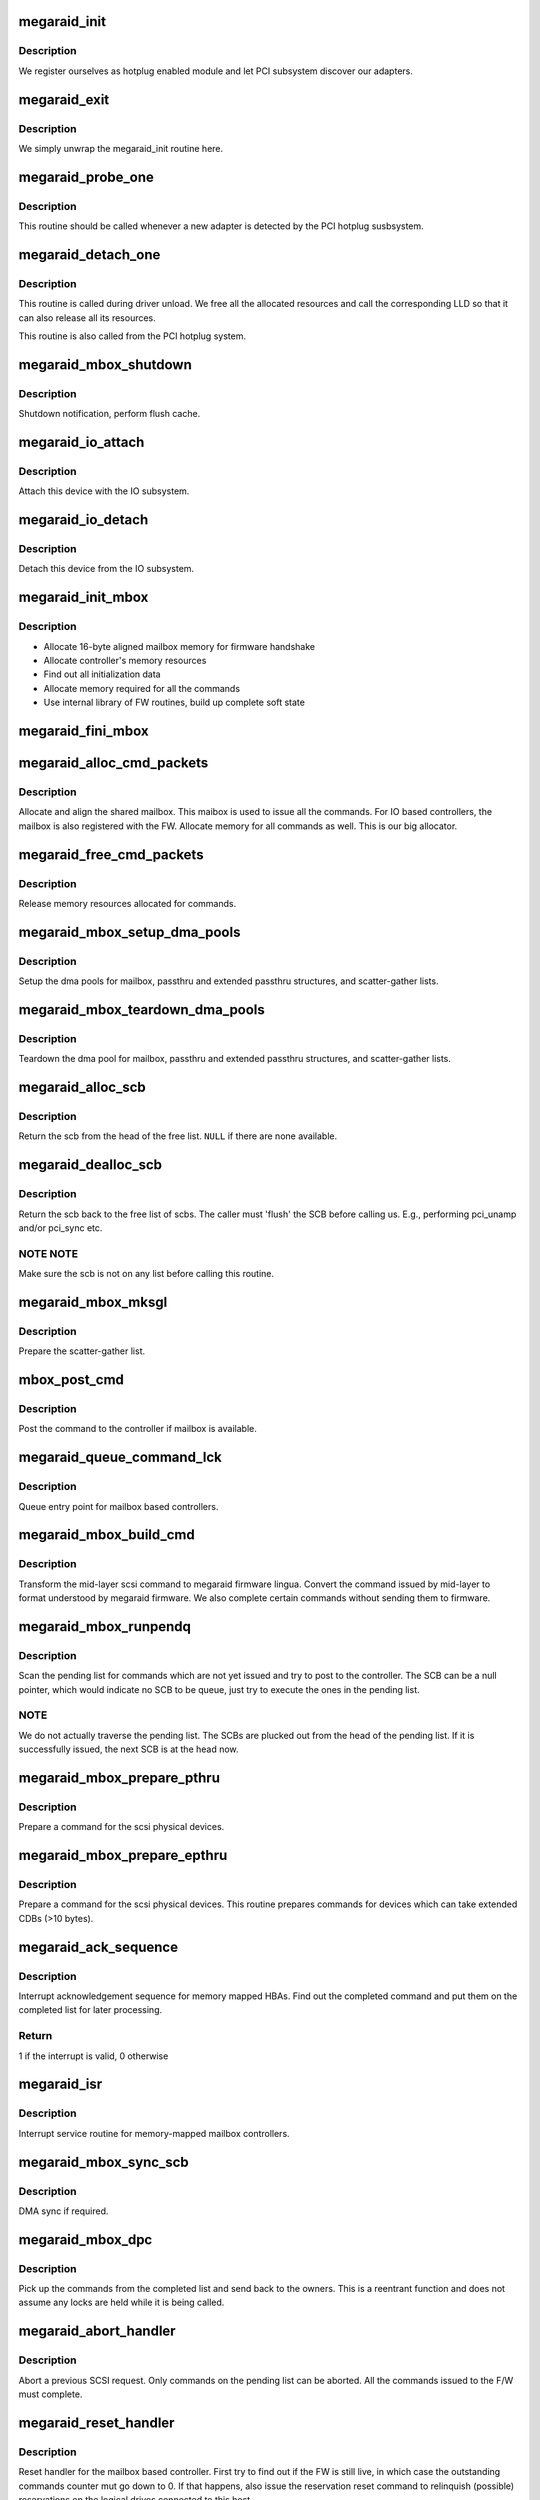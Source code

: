 .. -*- coding: utf-8; mode: rst -*-
.. src-file: drivers/scsi/megaraid/megaraid_mbox.c

.. _`megaraid_init`:

megaraid_init
=============

.. c:function:: int megaraid_init( void)

    module load hook

    :param  void:
        no arguments

.. _`megaraid_init.description`:

Description
-----------

We register ourselves as hotplug enabled module and let PCI subsystem
discover our adapters.

.. _`megaraid_exit`:

megaraid_exit
=============

.. c:function:: void __exit megaraid_exit( void)

    driver unload entry point

    :param  void:
        no arguments

.. _`megaraid_exit.description`:

Description
-----------

We simply unwrap the megaraid_init routine here.

.. _`megaraid_probe_one`:

megaraid_probe_one
==================

.. c:function:: int megaraid_probe_one(struct pci_dev *pdev, const struct pci_device_id *id)

    PCI hotplug entry point

    :param struct pci_dev \*pdev:
        handle to this controller's PCI configuration space

    :param const struct pci_device_id \*id:
        pci device id of the class of controllers

.. _`megaraid_probe_one.description`:

Description
-----------

This routine should be called whenever a new adapter is detected by the
PCI hotplug susbsystem.

.. _`megaraid_detach_one`:

megaraid_detach_one
===================

.. c:function:: void megaraid_detach_one(struct pci_dev *pdev)

    release framework resources and call LLD release routine

    :param struct pci_dev \*pdev:
        handle for our PCI configuration space

.. _`megaraid_detach_one.description`:

Description
-----------

This routine is called during driver unload. We free all the allocated
resources and call the corresponding LLD so that it can also release all
its resources.

This routine is also called from the PCI hotplug system.

.. _`megaraid_mbox_shutdown`:

megaraid_mbox_shutdown
======================

.. c:function:: void megaraid_mbox_shutdown(struct pci_dev *pdev)

    PCI shutdown for megaraid HBA

    :param struct pci_dev \*pdev:
        generic driver model device

.. _`megaraid_mbox_shutdown.description`:

Description
-----------

Shutdown notification, perform flush cache.

.. _`megaraid_io_attach`:

megaraid_io_attach
==================

.. c:function:: int megaraid_io_attach(adapter_t *adapter)

    attach a device with the IO subsystem

    :param adapter_t \*adapter:
        controller's soft state

.. _`megaraid_io_attach.description`:

Description
-----------

Attach this device with the IO subsystem.

.. _`megaraid_io_detach`:

megaraid_io_detach
==================

.. c:function:: void megaraid_io_detach(adapter_t *adapter)

    detach a device from the IO subsystem

    :param adapter_t \*adapter:
        controller's soft state

.. _`megaraid_io_detach.description`:

Description
-----------

Detach this device from the IO subsystem.

.. _`megaraid_init_mbox`:

megaraid_init_mbox
==================

.. c:function:: int megaraid_init_mbox(adapter_t *adapter)

    initialize controller

    :param adapter_t \*adapter:
        our soft state

.. _`megaraid_init_mbox.description`:

Description
-----------

- Allocate 16-byte aligned mailbox memory for firmware handshake
- Allocate controller's memory resources
- Find out all initialization data
- Allocate memory required for all the commands
- Use internal library of FW routines, build up complete soft state

.. _`megaraid_fini_mbox`:

megaraid_fini_mbox
==================

.. c:function:: void megaraid_fini_mbox(adapter_t *adapter)

    undo controller initialization

    :param adapter_t \*adapter:
        our soft state

.. _`megaraid_alloc_cmd_packets`:

megaraid_alloc_cmd_packets
==========================

.. c:function:: int megaraid_alloc_cmd_packets(adapter_t *adapter)

    allocate shared mailbox

    :param adapter_t \*adapter:
        soft state of the raid controller

.. _`megaraid_alloc_cmd_packets.description`:

Description
-----------

Allocate and align the shared mailbox. This maibox is used to issue
all the commands. For IO based controllers, the mailbox is also registered
with the FW. Allocate memory for all commands as well.
This is our big allocator.

.. _`megaraid_free_cmd_packets`:

megaraid_free_cmd_packets
=========================

.. c:function:: void megaraid_free_cmd_packets(adapter_t *adapter)

    free memory

    :param adapter_t \*adapter:
        soft state of the raid controller

.. _`megaraid_free_cmd_packets.description`:

Description
-----------

Release memory resources allocated for commands.

.. _`megaraid_mbox_setup_dma_pools`:

megaraid_mbox_setup_dma_pools
=============================

.. c:function:: int megaraid_mbox_setup_dma_pools(adapter_t *adapter)

    setup dma pool for command packets

    :param adapter_t \*adapter:
        HBA soft state

.. _`megaraid_mbox_setup_dma_pools.description`:

Description
-----------

Setup the dma pools for mailbox, passthru and extended passthru structures,
and scatter-gather lists.

.. _`megaraid_mbox_teardown_dma_pools`:

megaraid_mbox_teardown_dma_pools
================================

.. c:function:: void megaraid_mbox_teardown_dma_pools(adapter_t *adapter)

    teardown dma pools for command packets

    :param adapter_t \*adapter:
        HBA soft state

.. _`megaraid_mbox_teardown_dma_pools.description`:

Description
-----------

Teardown the dma pool for mailbox, passthru and extended passthru
structures, and scatter-gather lists.

.. _`megaraid_alloc_scb`:

megaraid_alloc_scb
==================

.. c:function:: scb_t *megaraid_alloc_scb(adapter_t *adapter, struct scsi_cmnd *scp)

    detach and return a scb from the free list

    :param adapter_t \*adapter:
        controller's soft state

    :param struct scsi_cmnd \*scp:
        pointer to the scsi command to be executed

.. _`megaraid_alloc_scb.description`:

Description
-----------

Return the scb from the head of the free list. \ ``NULL``\  if there are none
available.

.. _`megaraid_dealloc_scb`:

megaraid_dealloc_scb
====================

.. c:function:: void megaraid_dealloc_scb(adapter_t *adapter, scb_t *scb)

    return the scb to the free pool

    :param adapter_t \*adapter:
        controller's soft state

    :param scb_t \*scb:
        scb to be freed

.. _`megaraid_dealloc_scb.description`:

Description
-----------

Return the scb back to the free list of scbs. The caller must 'flush' the
SCB before calling us. E.g., performing pci_unamp and/or pci_sync etc.

.. _`megaraid_dealloc_scb.note-note`:

NOTE NOTE
---------

Make sure the scb is not on any list before calling this
routine.

.. _`megaraid_mbox_mksgl`:

megaraid_mbox_mksgl
===================

.. c:function:: int megaraid_mbox_mksgl(adapter_t *adapter, scb_t *scb)

    make the scatter-gather list

    :param adapter_t \*adapter:
        controller's soft state

    :param scb_t \*scb:
        scsi control block

.. _`megaraid_mbox_mksgl.description`:

Description
-----------

Prepare the scatter-gather list.

.. _`mbox_post_cmd`:

mbox_post_cmd
=============

.. c:function:: int mbox_post_cmd(adapter_t *adapter, scb_t *scb)

    issue a mailbox command

    :param adapter_t \*adapter:
        controller's soft state

    :param scb_t \*scb:
        command to be issued

.. _`mbox_post_cmd.description`:

Description
-----------

Post the command to the controller if mailbox is available.

.. _`megaraid_queue_command_lck`:

megaraid_queue_command_lck
==========================

.. c:function:: int megaraid_queue_command_lck(struct scsi_cmnd *scp, void (*done)(struct scsi_cmnd *))

    generic queue entry point for all LLDs

    :param struct scsi_cmnd \*scp:
        pointer to the scsi command to be executed

    :param void (\*done)(struct scsi_cmnd \*):
        callback routine to be called after the cmd has be completed

.. _`megaraid_queue_command_lck.description`:

Description
-----------

Queue entry point for mailbox based controllers.

.. _`megaraid_mbox_build_cmd`:

megaraid_mbox_build_cmd
=======================

.. c:function:: scb_t *megaraid_mbox_build_cmd(adapter_t *adapter, struct scsi_cmnd *scp, int *busy)

    transform the mid-layer scsi commands

    :param adapter_t \*adapter:
        controller's soft state

    :param struct scsi_cmnd \*scp:
        mid-layer scsi command pointer

    :param int \*busy:
        set if request could not be completed because of lack of
        resources

.. _`megaraid_mbox_build_cmd.description`:

Description
-----------

Transform the mid-layer scsi command to megaraid firmware lingua.
Convert the command issued by mid-layer to format understood by megaraid
firmware. We also complete certain commands without sending them to firmware.

.. _`megaraid_mbox_runpendq`:

megaraid_mbox_runpendq
======================

.. c:function:: void megaraid_mbox_runpendq(adapter_t *adapter, scb_t *scb_q)

    execute commands queued in the pending queue

    :param adapter_t \*adapter:
        controller's soft state

    :param scb_t \*scb_q:
        SCB to be queued in the pending list

.. _`megaraid_mbox_runpendq.description`:

Description
-----------

Scan the pending list for commands which are not yet issued and try to
post to the controller. The SCB can be a null pointer, which would indicate
no SCB to be queue, just try to execute the ones in the pending list.

.. _`megaraid_mbox_runpendq.note`:

NOTE
----

We do not actually traverse the pending list. The SCBs are plucked
out from the head of the pending list. If it is successfully issued, the
next SCB is at the head now.

.. _`megaraid_mbox_prepare_pthru`:

megaraid_mbox_prepare_pthru
===========================

.. c:function:: void megaraid_mbox_prepare_pthru(adapter_t *adapter, scb_t *scb, struct scsi_cmnd *scp)

    prepare a command for physical devices

    :param adapter_t \*adapter:
        pointer to controller's soft state

    :param scb_t \*scb:
        scsi control block

    :param struct scsi_cmnd \*scp:
        scsi command from the mid-layer

.. _`megaraid_mbox_prepare_pthru.description`:

Description
-----------

Prepare a command for the scsi physical devices.

.. _`megaraid_mbox_prepare_epthru`:

megaraid_mbox_prepare_epthru
============================

.. c:function:: void megaraid_mbox_prepare_epthru(adapter_t *adapter, scb_t *scb, struct scsi_cmnd *scp)

    prepare a command for physical devices

    :param adapter_t \*adapter:
        pointer to controller's soft state

    :param scb_t \*scb:
        scsi control block

    :param struct scsi_cmnd \*scp:
        scsi command from the mid-layer

.. _`megaraid_mbox_prepare_epthru.description`:

Description
-----------

Prepare a command for the scsi physical devices. This routine prepares
commands for devices which can take extended CDBs (>10 bytes).

.. _`megaraid_ack_sequence`:

megaraid_ack_sequence
=====================

.. c:function:: int megaraid_ack_sequence(adapter_t *adapter)

    interrupt ack sequence for memory mapped HBAs

    :param adapter_t \*adapter:
        controller's soft state

.. _`megaraid_ack_sequence.description`:

Description
-----------

Interrupt acknowledgement sequence for memory mapped HBAs. Find out the
completed command and put them on the completed list for later processing.

.. _`megaraid_ack_sequence.return`:

Return
------

1 if the interrupt is valid, 0 otherwise

.. _`megaraid_isr`:

megaraid_isr
============

.. c:function:: irqreturn_t megaraid_isr(int irq, void *devp)

    isr for memory based mailbox based controllers

    :param int irq:
        irq

    :param void \*devp:
        pointer to our soft state

.. _`megaraid_isr.description`:

Description
-----------

Interrupt service routine for memory-mapped mailbox controllers.

.. _`megaraid_mbox_sync_scb`:

megaraid_mbox_sync_scb
======================

.. c:function:: void megaraid_mbox_sync_scb(adapter_t *adapter, scb_t *scb)

    sync kernel buffers

    :param adapter_t \*adapter:
        controller's soft state

    :param scb_t \*scb:
        pointer to the resource packet

.. _`megaraid_mbox_sync_scb.description`:

Description
-----------

DMA sync if required.

.. _`megaraid_mbox_dpc`:

megaraid_mbox_dpc
=================

.. c:function:: void megaraid_mbox_dpc(unsigned long devp)

    the tasklet to complete the commands from completed list

    :param unsigned long devp:
        pointer to HBA soft state

.. _`megaraid_mbox_dpc.description`:

Description
-----------

Pick up the commands from the completed list and send back to the owners.
This is a reentrant function and does not assume any locks are held while
it is being called.

.. _`megaraid_abort_handler`:

megaraid_abort_handler
======================

.. c:function:: int megaraid_abort_handler(struct scsi_cmnd *scp)

    abort the scsi command

    :param struct scsi_cmnd \*scp:
        command to be aborted

.. _`megaraid_abort_handler.description`:

Description
-----------

Abort a previous SCSI request. Only commands on the pending list can be
aborted. All the commands issued to the F/W must complete.

.. _`megaraid_reset_handler`:

megaraid_reset_handler
======================

.. c:function:: int megaraid_reset_handler(struct scsi_cmnd *scp)

    device reset handler for mailbox based driver

    :param struct scsi_cmnd \*scp:
        reference command

.. _`megaraid_reset_handler.description`:

Description
-----------

Reset handler for the mailbox based controller. First try to find out if
the FW is still live, in which case the outstanding commands counter mut go
down to 0. If that happens, also issue the reservation reset command to
relinquish (possible) reservations on the logical drives connected to this
host.

.. _`mbox_post_sync_cmd`:

mbox_post_sync_cmd
==================

.. c:function:: int mbox_post_sync_cmd(adapter_t *adapter, uint8_t raw_mbox)

    blocking command to the mailbox based controllers

    :param adapter_t \*adapter:
        controller's soft state

    :param uint8_t raw_mbox:
        the mailbox

.. _`mbox_post_sync_cmd.description`:

Description
-----------

Issue a scb in synchronous and non-interrupt mode for mailbox based
controllers.

.. _`mbox_post_sync_cmd_fast`:

mbox_post_sync_cmd_fast
=======================

.. c:function:: int mbox_post_sync_cmd_fast(adapter_t *adapter, uint8_t raw_mbox)

    blocking command to the mailbox based controllers

    :param adapter_t \*adapter:
        controller's soft state

    :param uint8_t raw_mbox:
        the mailbox

.. _`mbox_post_sync_cmd_fast.description`:

Description
-----------

Issue a scb in synchronous and non-interrupt mode for mailbox based
controllers. This is a faster version of the synchronous command and
therefore can be called in interrupt-context as well.

.. _`megaraid_busywait_mbox`:

megaraid_busywait_mbox
======================

.. c:function:: int megaraid_busywait_mbox(mraid_device_t *raid_dev)

    Wait until the controller's mailbox is available

    :param mraid_device_t \*raid_dev:
        RAID device (HBA) soft state

.. _`megaraid_busywait_mbox.description`:

Description
-----------

Wait until the controller's mailbox is available to accept more commands.
Wait for at most 1 second.

.. _`megaraid_mbox_product_info`:

megaraid_mbox_product_info
==========================

.. c:function:: int megaraid_mbox_product_info(adapter_t *adapter)

    some static information about the controller

    :param adapter_t \*adapter:
        our soft state

.. _`megaraid_mbox_product_info.description`:

Description
-----------

Issue commands to the controller to grab some parameters required by our
caller.

.. _`megaraid_mbox_extended_cdb`:

megaraid_mbox_extended_cdb
==========================

.. c:function:: int megaraid_mbox_extended_cdb(adapter_t *adapter)

    check for support for extended CDBs

    :param adapter_t \*adapter:
        soft state for the controller

.. _`megaraid_mbox_extended_cdb.description`:

Description
-----------

This routine check whether the controller in question supports extended
( > 10 bytes ) CDBs.

.. _`megaraid_mbox_support_ha`:

megaraid_mbox_support_ha
========================

.. c:function:: int megaraid_mbox_support_ha(adapter_t *adapter, uint16_t *init_id)

    Do we support clustering

    :param adapter_t \*adapter:
        soft state for the controller

    :param uint16_t \*init_id:
        ID of the initiator

.. _`megaraid_mbox_support_ha.description`:

Description
-----------

Determine if the firmware supports clustering and the ID of the initiator.

.. _`megaraid_mbox_support_random_del`:

megaraid_mbox_support_random_del
================================

.. c:function:: int megaraid_mbox_support_random_del(adapter_t *adapter)

    Do we support random deletion

    :param adapter_t \*adapter:
        soft state for the controller

.. _`megaraid_mbox_support_random_del.description`:

Description
-----------

Determine if the firmware supports random deletion.

.. _`megaraid_mbox_support_random_del.return`:

Return
------

1 is operation supported, 0 otherwise

.. _`megaraid_mbox_get_max_sg`:

megaraid_mbox_get_max_sg
========================

.. c:function:: int megaraid_mbox_get_max_sg(adapter_t *adapter)

    maximum sg elements supported by the firmware

    :param adapter_t \*adapter:
        soft state for the controller

.. _`megaraid_mbox_get_max_sg.description`:

Description
-----------

Find out the maximum number of scatter-gather elements supported by the
firmware.

.. _`megaraid_mbox_enum_raid_scsi`:

megaraid_mbox_enum_raid_scsi
============================

.. c:function:: void megaraid_mbox_enum_raid_scsi(adapter_t *adapter)

    enumerate the RAID and SCSI channels

    :param adapter_t \*adapter:
        soft state for the controller

.. _`megaraid_mbox_enum_raid_scsi.description`:

Description
-----------

Enumerate the RAID and SCSI channels for ROMB platforms so that channels
can be exported as regular SCSI channels.

.. _`megaraid_mbox_flush_cache`:

megaraid_mbox_flush_cache
=========================

.. c:function:: void megaraid_mbox_flush_cache(adapter_t *adapter)

    flush adapter and disks cache

    :param adapter_t \*adapter:
        soft state for the controller

.. _`megaraid_mbox_flush_cache.description`:

Description
-----------

Flush adapter cache followed by disks cache.

.. _`megaraid_mbox_fire_sync_cmd`:

megaraid_mbox_fire_sync_cmd
===========================

.. c:function:: int megaraid_mbox_fire_sync_cmd(adapter_t *adapter)

    fire the sync cmd

    :param adapter_t \*adapter:
        soft state for the controller

.. _`megaraid_mbox_fire_sync_cmd.description`:

Description
-----------

Clears the pending cmds in FW and reinits its RAID structs.

.. _`megaraid_mbox_display_scb`:

megaraid_mbox_display_scb
=========================

.. c:function:: void megaraid_mbox_display_scb(adapter_t *adapter, scb_t *scb)

    display SCB information, mostly debug purposes

    :param adapter_t \*adapter:
        controller's soft state

    :param scb_t \*scb:
        SCB to be displayed

.. _`megaraid_mbox_display_scb.description`:

Description
-----------

Diplay information about the given SCB iff the current debug level is
verbose.

.. _`megaraid_mbox_setup_device_map`:

megaraid_mbox_setup_device_map
==============================

.. c:function:: void megaraid_mbox_setup_device_map(adapter_t *adapter)

    manage device ids

    :param adapter_t \*adapter:
        Driver's soft state

.. _`megaraid_mbox_setup_device_map.description`:

Description
-----------

Manage the device ids to have an appropriate mapping between the kernel
scsi addresses and megaraid scsi and logical drive addresses. We export
scsi devices on their actual addresses, whereas the logical drives are
exported on a virtual scsi channel.

.. _`megaraid_cmm_register`:

megaraid_cmm_register
=====================

.. c:function:: int megaraid_cmm_register(adapter_t *adapter)

    register with the management module

    :param adapter_t \*adapter:
        HBA soft state

.. _`megaraid_cmm_register.description`:

Description
-----------

Register with the management module, which allows applications to issue
ioctl calls to the drivers. This interface is used by the management module
to setup sysfs support as well.

.. _`megaraid_cmm_unregister`:

megaraid_cmm_unregister
=======================

.. c:function:: int megaraid_cmm_unregister(adapter_t *adapter)

    un-register with the management module

    :param adapter_t \*adapter:
        HBA soft state

.. _`megaraid_cmm_unregister.description`:

Description
-----------

Un-register with the management module.

.. _`megaraid_cmm_unregister.fixme`:

FIXME
-----

mgmt module must return failure for unregister if it has pending
commands in LLD.

.. _`megaraid_mbox_mm_handler`:

megaraid_mbox_mm_handler
========================

.. c:function:: int megaraid_mbox_mm_handler(unsigned long drvr_data, uioc_t *kioc, uint32_t action)

    interface for CMM to issue commands to LLD

    :param unsigned long drvr_data:
        LLD specific data

    :param uioc_t \*kioc:
        CMM interface packet

    :param uint32_t action:
        command action

.. _`megaraid_mbox_mm_handler.description`:

Description
-----------

This routine is invoked whenever the Common Management Module (CMM) has a
command for us. The 'action' parameter specifies if this is a new command
or otherwise.

.. _`megaraid_mbox_mm_command`:

megaraid_mbox_mm_command
========================

.. c:function:: int megaraid_mbox_mm_command(adapter_t *adapter, uioc_t *kioc)

    issues commands routed through CMM

    :param adapter_t \*adapter:
        HBA soft state

    :param uioc_t \*kioc:
        management command packet

.. _`megaraid_mbox_mm_command.description`:

Description
-----------

Issues commands, which are routed through the management module.

.. _`megaraid_mbox_mm_done`:

megaraid_mbox_mm_done
=====================

.. c:function:: void megaraid_mbox_mm_done(adapter_t *adapter, scb_t *scb)

    callback for CMM commands

    :param adapter_t \*adapter:
        HBA soft state

    :param scb_t \*scb:
        completed command

.. _`megaraid_mbox_mm_done.description`:

Description
-----------

Callback routine for internal commands originated from the management
module.

.. _`gather_hbainfo`:

gather_hbainfo
==============

.. c:function:: int gather_hbainfo(adapter_t *adapter, mraid_hba_info_t *hinfo)

    HBA characteristics for the applications

    :param adapter_t \*adapter:
        HBA soft state

    :param mraid_hba_info_t \*hinfo:
        pointer to the caller's host info strucuture

.. _`megaraid_sysfs_alloc_resources`:

megaraid_sysfs_alloc_resources
==============================

.. c:function:: int megaraid_sysfs_alloc_resources(adapter_t *adapter)

    allocate sysfs related resources

    :param adapter_t \*adapter:
        controller's soft state

.. _`megaraid_sysfs_alloc_resources.description`:

Description
-----------

Allocate packets required to issue FW calls whenever the sysfs attributes
are read. These attributes would require up-to-date information from the
FW. Also set up resources for mutual exclusion to share these resources and
the wait queue.

Return 0 on success.
Return -ERROR_CODE on failure.

.. _`megaraid_sysfs_free_resources`:

megaraid_sysfs_free_resources
=============================

.. c:function:: void megaraid_sysfs_free_resources(adapter_t *adapter)

    free sysfs related resources

    :param adapter_t \*adapter:
        controller's soft state

.. _`megaraid_sysfs_free_resources.description`:

Description
-----------

Free packets allocated for sysfs FW commands

.. _`megaraid_sysfs_get_ldmap_done`:

megaraid_sysfs_get_ldmap_done
=============================

.. c:function:: void megaraid_sysfs_get_ldmap_done(uioc_t *uioc)

    callback for get ldmap

    :param uioc_t \*uioc:
        completed packet

.. _`megaraid_sysfs_get_ldmap_done.description`:

Description
-----------

Callback routine called in the ISR/tasklet context for get ldmap call

.. _`megaraid_sysfs_get_ldmap_timeout`:

megaraid_sysfs_get_ldmap_timeout
================================

.. c:function:: void megaraid_sysfs_get_ldmap_timeout(struct timer_list *t)

    timeout handling for get ldmap

    :param struct timer_list \*t:
        timed out timer

.. _`megaraid_sysfs_get_ldmap_timeout.description`:

Description
-----------

Timeout routine to recover and return to application, in case the adapter
has stopped responding. A timeout of 60 seconds for this command seems like
a good value.

.. _`megaraid_sysfs_get_ldmap`:

megaraid_sysfs_get_ldmap
========================

.. c:function:: int megaraid_sysfs_get_ldmap(adapter_t *adapter)

    get update logical drive map

    :param adapter_t \*adapter:
        controller's soft state

.. _`megaraid_sysfs_get_ldmap.description`:

Description
-----------

This routine will be called whenever user reads the logical drive
attributes, go get the current logical drive mapping table from the
firmware. We use the management API's to issue commands to the controller.

.. _`megaraid_sysfs_get_ldmap.note`:

NOTE
----

The commands issuance functionality is not generalized and
implemented in context of "get ld map" command only. If required, the
command issuance logical can be trivially pulled out and implemented as a
standalone library. For now, this should suffice since there is no other
user of this interface.

Return 0 on success.
Return -1 on failure.

.. _`megaraid_sysfs_show_app_hndl`:

megaraid_sysfs_show_app_hndl
============================

.. c:function:: ssize_t megaraid_sysfs_show_app_hndl(struct device *dev, struct device_attribute *attr, char *buf)

    display application handle for this adapter

    :param struct device \*dev:
        *undescribed*

    :param struct device_attribute \*attr:
        *undescribed*

    :param char \*buf:
        buffer to send data to

.. _`megaraid_sysfs_show_app_hndl.description`:

Description
-----------

Display the handle used by the applications while executing management
tasks on the adapter. We invoke a management module API to get the adapter
handle, since we do not interface with applications directly.

.. _`megaraid_sysfs_show_ldnum`:

megaraid_sysfs_show_ldnum
=========================

.. c:function:: ssize_t megaraid_sysfs_show_ldnum(struct device *dev, struct device_attribute *attr, char *buf)

    display the logical drive number for this device

    :param struct device \*dev:
        device object representation for the scsi device

    :param struct device_attribute \*attr:
        device attribute to show

    :param char \*buf:
        buffer to send data to

.. _`megaraid_sysfs_show_ldnum.description`:

Description
-----------

Display the logical drive number for the device in question, if it a valid
logical drive. For physical devices, "-1" is returned.

.. _`megaraid_sysfs_show_ldnum.the-logical-drive-number-is-displayed-in-following-format`:

The logical drive number is displayed in following format
---------------------------------------------------------


<SCSI ID> <LD NUM> <LD STICKY ID> <APP ADAPTER HANDLE>

<int>     <int>       <int>            <int>

.. This file was automatic generated / don't edit.

